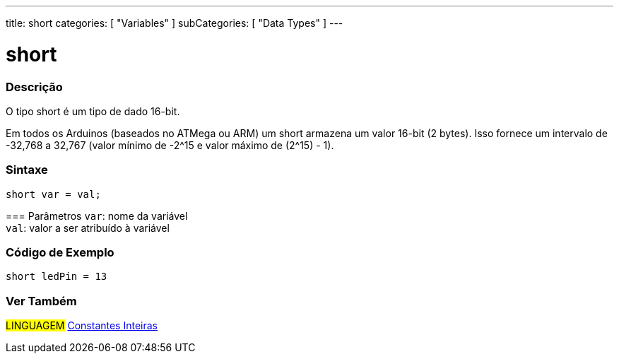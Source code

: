 ---
title: short
categories: [ "Variables" ]
subCategories: [ "Data Types" ]
---

= short

// OVERVIEW SECTION STARTS
[#overview]
--

[float]
=== Descrição
O tipo short é um tipo de dado 16-bit.

Em todos os Arduinos (baseados no ATMega ou ARM) um short armazena um valor 16-bit (2 bytes). Isso fornece um intervalo de -32,768 a 32,767 (valor mínimo de -2^15 e valor máximo de (2^15) - 1).
[%hardbreaks]

[float]
=== Sintaxe
`short var = val;`


=== Parâmetros
`var`: nome da variável +
`val`: valor a ser atribuído à variável
--
// OVERVIEW SECTION ENDS

// HOW TO USE SECTION STARTS
[#howtouse]
--

[float]
=== Código de Exemplo
// Describe what the example code is all about and add relevant code   ►►►►► THIS SECTION IS MANDATORY ◄◄◄◄◄


[source,arduino]
----
short ledPin = 13
----

--
// HOW TO USE SECTION ENDS


// SEE ALSO SECTION STARTS
[#see_also]
--

[float]
=== Ver Também

[role="language"]
#LINGUAGEM# link:../../constants/integerconstants[Constantes Inteiras] +

--
// SEE ALSO SECTION ENDS
